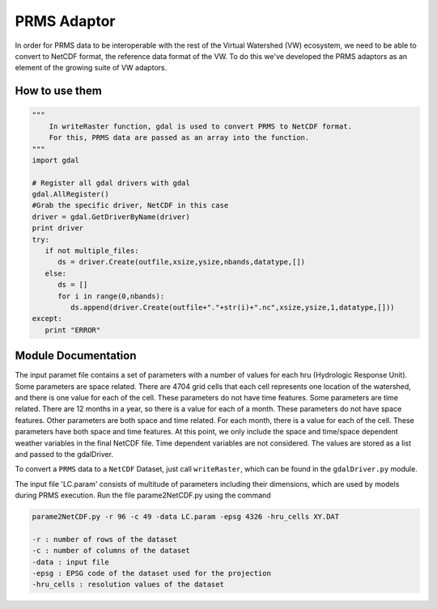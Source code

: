PRMS Adaptor
=============

In order for PRMS data to be interoperable with the rest of the Virtual
Watershed (VW) ecosystem, we need to be able to convert to NetCDF format,
the reference data format of the VW. To do this we've developed the PRMS
adaptors as an element of the growing suite of VW adaptors. 

How to use them
----------------

.. code-block:: python 
    
    """
        In writeRaster function, gdal is used to convert PRMS to NetCDF format. 
        For this, PRMS data are passed as an array into the function.
    """
    import gdal
   
    # Register all gdal drivers with gdal
    gdal.AllRegister()
    #Grab the specific driver, NetCDF in this case
    driver = gdal.GetDriverByName(driver)
    print driver
    try:
       if not multiple_files:
          ds = driver.Create(outfile,xsize,ysize,nbands,datatype,[])
       else:
          ds = []
          for i in range(0,nbands):
             ds.append(driver.Create(outfile+"."+str(i)+".nc",xsize,ysize,1,datatype,[]))
    except:
       print "ERROR"
      

Module Documentation
--------------------

The input paramet file contains a set of parameters with a number of values 
for each hru (Hydrologic Response Unit). Some parameters are space related. 
There are 4704 grid cells that each cell represents one location of the watershed,  
and there is one value for each of the cell. These parameters do not have 
time features. Some parameters are time related. There are 12 months in a  
year, so there is a value for each of a month. These parameters do not have 
space features. Other parameters are both space and time related. For each 
month, there is a value for each of the cell. These parameters have both space 
and time features. At this point, we only include the space and time/space 
dependent weather variables in the final NetCDF file. Time dependent variables 
are not considered. The values are stored as a list and passed to the gdalDriver.

To convert a ``PRMS`` data to a ``NetCDF`` Dataset, just call 
``writeRaster``, which can be found in the ``gdalDriver.py`` module. 

The input file 'LC.param' consists of multitude of parameters including their 
dimensions, which are used by models during PRMS execution. Run the file 
parame2NetCDF.py using the command 



.. code-block:: bash 
    
    parame2NetCDF.py -r 96 -c 49 -data LC.param -epsg 4326 -hru_cells XY.DAT

    -r : number of rows of the dataset 
    -c : number of columns of the dataset
    -data : input file
    -epsg : EPSG code of the dataset used for the projection 
    -hru_cells : resolution values of the dataset


